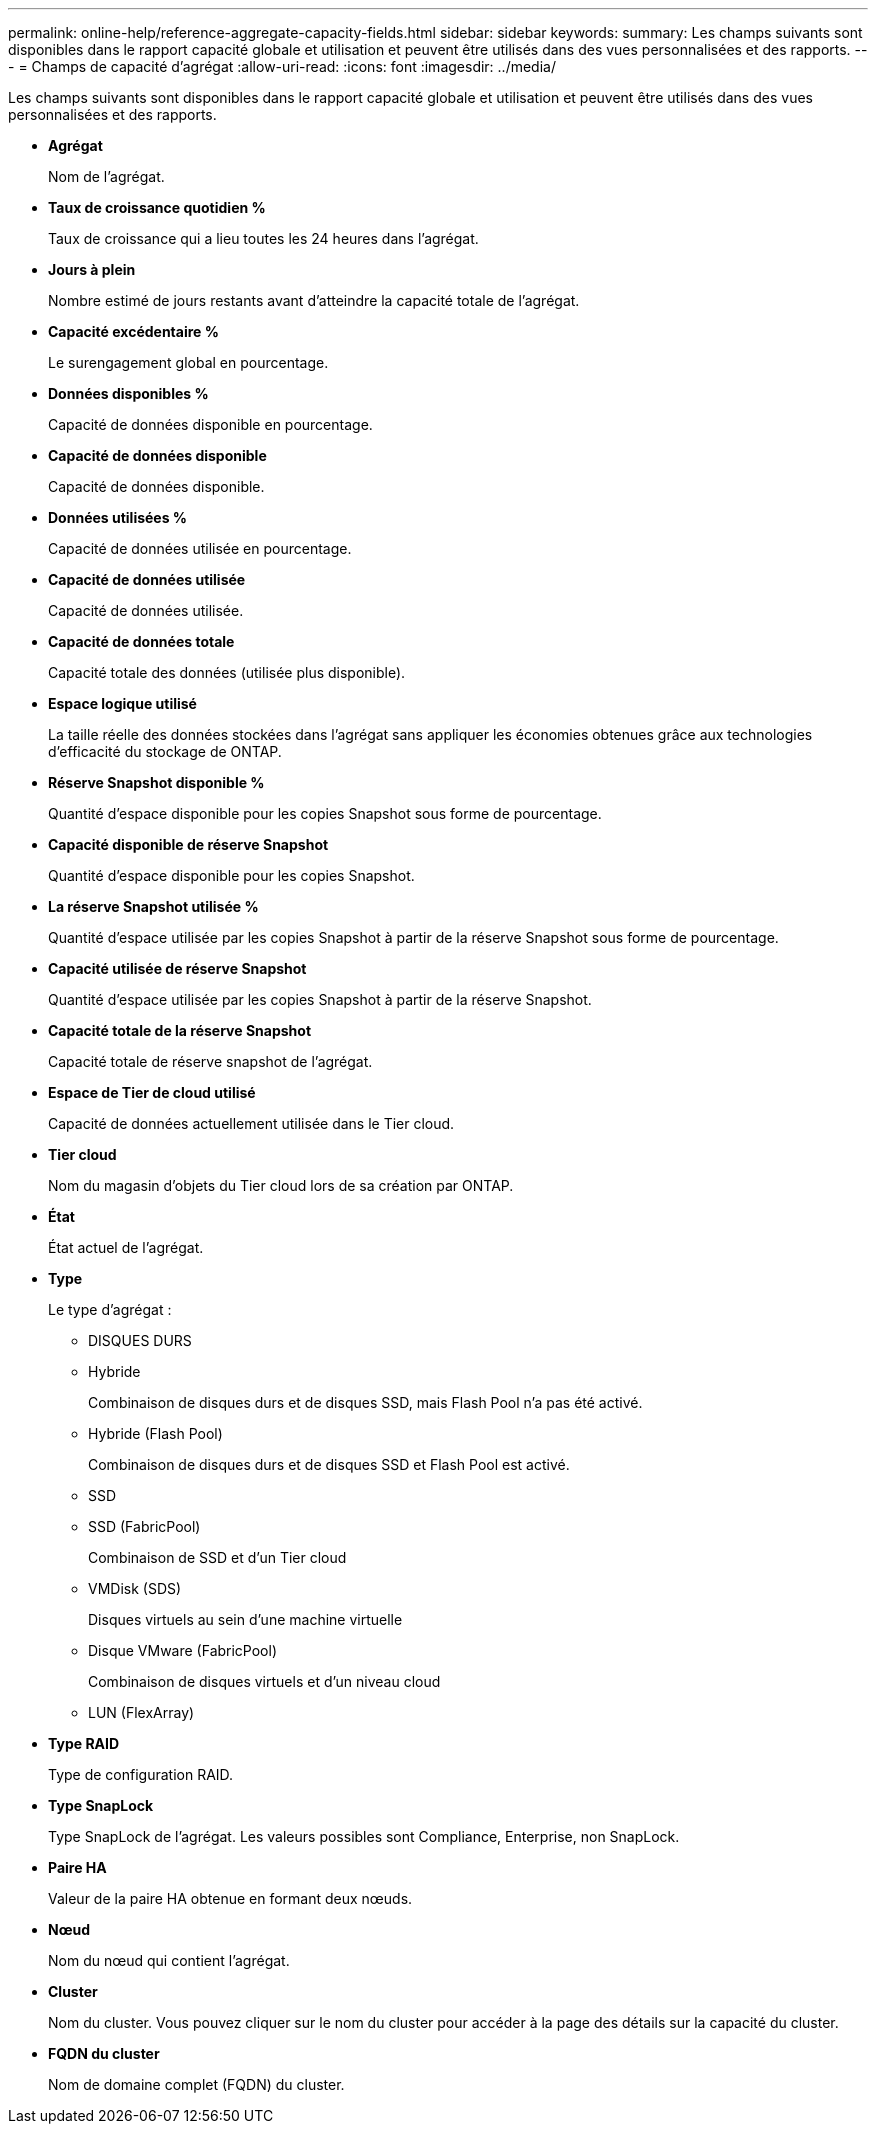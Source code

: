 ---
permalink: online-help/reference-aggregate-capacity-fields.html 
sidebar: sidebar 
keywords:  
summary: Les champs suivants sont disponibles dans le rapport capacité globale et utilisation et peuvent être utilisés dans des vues personnalisées et des rapports. 
---
= Champs de capacité d'agrégat
:allow-uri-read: 
:icons: font
:imagesdir: ../media/


[role="lead"]
Les champs suivants sont disponibles dans le rapport capacité globale et utilisation et peuvent être utilisés dans des vues personnalisées et des rapports.

* *Agrégat*
+
Nom de l'agrégat.

* *Taux de croissance quotidien %*
+
Taux de croissance qui a lieu toutes les 24 heures dans l'agrégat.

* *Jours à plein*
+
Nombre estimé de jours restants avant d'atteindre la capacité totale de l'agrégat.

* *Capacité excédentaire %*
+
Le surengagement global en pourcentage.

* *Données disponibles %*
+
Capacité de données disponible en pourcentage.

* *Capacité de données disponible*
+
Capacité de données disponible.

* *Données utilisées %*
+
Capacité de données utilisée en pourcentage.

* *Capacité de données utilisée*
+
Capacité de données utilisée.

* *Capacité de données totale*
+
Capacité totale des données (utilisée plus disponible).

* *Espace logique utilisé*
+
La taille réelle des données stockées dans l'agrégat sans appliquer les économies obtenues grâce aux technologies d'efficacité du stockage de ONTAP.

* *Réserve Snapshot disponible %*
+
Quantité d'espace disponible pour les copies Snapshot sous forme de pourcentage.

* *Capacité disponible de réserve Snapshot*
+
Quantité d'espace disponible pour les copies Snapshot.

* *La réserve Snapshot utilisée %*
+
Quantité d'espace utilisée par les copies Snapshot à partir de la réserve Snapshot sous forme de pourcentage.

* *Capacité utilisée de réserve Snapshot*
+
Quantité d'espace utilisée par les copies Snapshot à partir de la réserve Snapshot.

* *Capacité totale de la réserve Snapshot*
+
Capacité totale de réserve snapshot de l'agrégat.

* *Espace de Tier de cloud utilisé*
+
Capacité de données actuellement utilisée dans le Tier cloud.

* *Tier cloud*
+
Nom du magasin d'objets du Tier cloud lors de sa création par ONTAP.

* *État*
+
État actuel de l'agrégat.

* *Type*
+
Le type d'agrégat :

+
** DISQUES DURS
** Hybride
+
Combinaison de disques durs et de disques SSD, mais Flash Pool n'a pas été activé.

** Hybride (Flash Pool)
+
Combinaison de disques durs et de disques SSD et Flash Pool est activé.

** SSD
** SSD (FabricPool)
+
Combinaison de SSD et d'un Tier cloud

** VMDisk (SDS)
+
Disques virtuels au sein d'une machine virtuelle

** Disque VMware (FabricPool)
+
Combinaison de disques virtuels et d'un niveau cloud

** LUN (FlexArray)


* *Type RAID*
+
Type de configuration RAID.

* *Type SnapLock*
+
Type SnapLock de l'agrégat. Les valeurs possibles sont Compliance, Enterprise, non SnapLock.

* *Paire HA*
+
Valeur de la paire HA obtenue en formant deux nœuds.

* *Nœud*
+
Nom du nœud qui contient l'agrégat.

* *Cluster*
+
Nom du cluster. Vous pouvez cliquer sur le nom du cluster pour accéder à la page des détails sur la capacité du cluster.

* *FQDN du cluster*
+
Nom de domaine complet (FQDN) du cluster.



